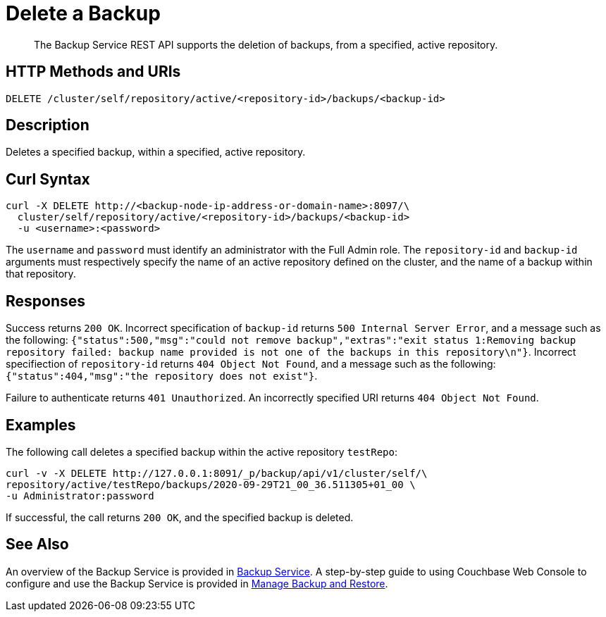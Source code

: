 = Delete a Backup

[abstract]
The Backup Service REST API supports the deletion of backups, from a specified, active repository.

[#http-methods-and-uris]
== HTTP Methods and URIs

----
DELETE /cluster/self/repository/active/<repository-id>/backups/<backup-id>
----

[#description]
== Description

Deletes a specified backup, within a specified, active repository.

[#curl-syntax]
== Curl Syntax

----
curl -X DELETE http://<backup-node-ip-address-or-domain-name>:8097/\
  cluster/self/repository/active/<repository-id>/backups/<backup-id>
  -u <username>:<password>
----

The `username` and `password` must identify an administrator with the Full Admin role.
The `repository-id` and `backup-id` arguments must respectively specify the name of an active repository defined on the cluster, and the name of a backup within that repository.

[#responses]
== Responses

Success returns `200 OK`.
Incorrect specification of `backup-id` returns `500 Internal Server Error`, and a message such as the following: `{"status":500,"msg":"could not remove backup","extras":"exit status 1:Removing backup repository failed: backup name provided is not one of the backups in this repository\n"}`.
Incorrect specifiection of `repository-id` returns `404 Object Not Found`, and a message such as the following: `{"status":404,"msg":"the repository does not exist"}`.

Failure to authenticate returns `401 Unauthorized`.
An incorrectly specified URI returns `404 Object Not Found`.

[#examples]
== Examples

The following call deletes a specified backup within the active repository `testRepo`:

----
curl -v -X DELETE http://127.0.0.1:8091/_p/backup/api/v1/cluster/self/\
repository/active/testRepo/backups/2020-09-29T21_00_36.511305+01_00 \
-u Administrator:password
----

If successful, the call returns `200 OK`, and the specified backup is deleted.

[#see-also]
== See Also

An overview of the Backup Service is provided in xref:learn:services-and-indexes/services/backup-service.adoc[Backup Service].
A step-by-step guide to using Couchbase Web Console to configure and use the Backup Service is provided in xref:manage:manage-backup-and-restore/manage-backup-and-restore.adoc[Manage Backup and Restore].
